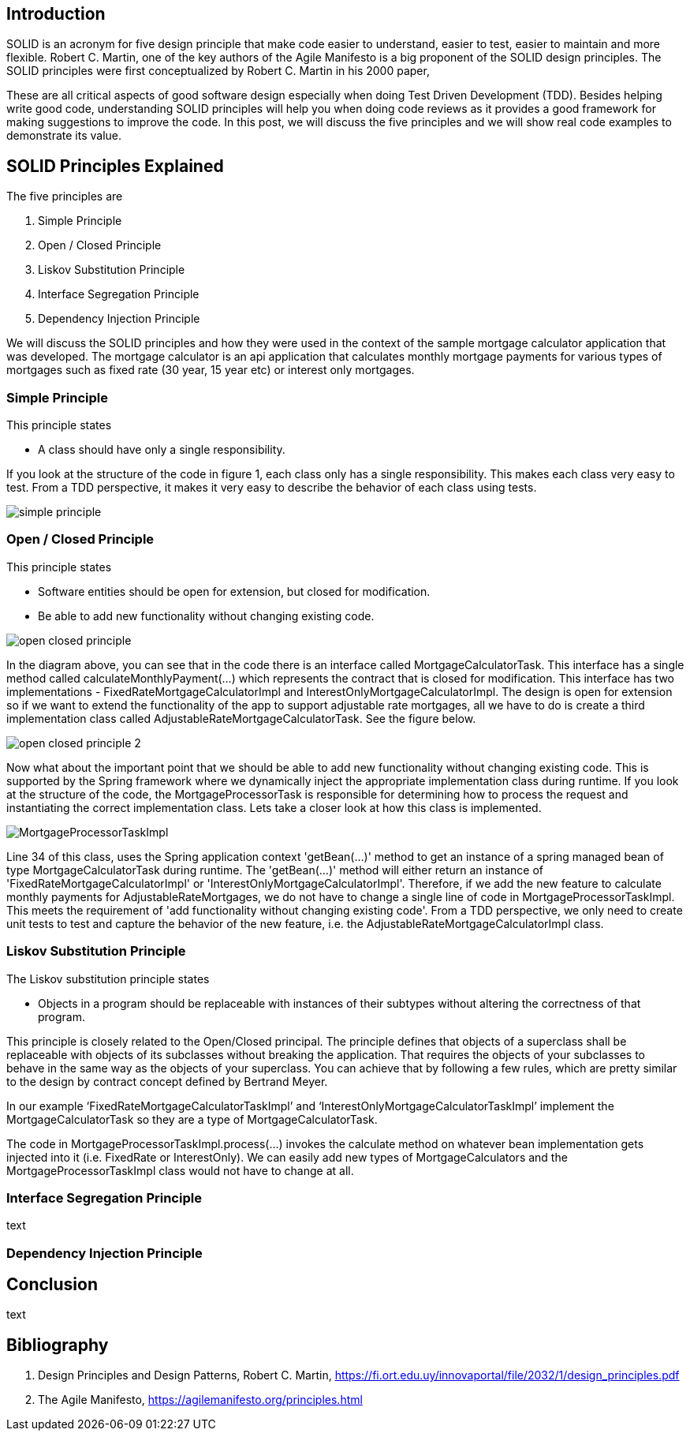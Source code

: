 == Introduction

SOLID is an acronym for five design principle that make code easier to understand, easier to test, easier to maintain and more flexible.
Robert C. Martin, one of the key authors of the Agile Manifesto is a big proponent of the SOLID design principles.
The SOLID principles were first conceptualized by Robert C. Martin in his 2000 paper,

These are all critical aspects of good software design especially when doing Test Driven Development (TDD).
Besides helping write good code, understanding SOLID principles will help you when doing code reviews as it provides a good framework for making
suggestions to improve the code. In this post, we will discuss the five principles and we will show real code examples to demonstrate its value.

== SOLID Principles Explained


The five principles are

. Simple Principle
. Open / Closed Principle
. Liskov Substitution Principle
. Interface Segregation Principle
. Dependency Injection Principle

We will discuss the SOLID principles and how they were used in the context of the sample mortgage calculator application that was developed.
The mortgage calculator is an api application that calculates monthly mortgage payments for various types of mortgages such as
fixed rate (30 year, 15 year etc) or interest only mortgages.


=== Simple Principle

This principle states

* A class should have only a single responsibility.

If you look at the structure of the code in figure 1, each class only has a single responsibility.
This makes each class very easy to test.  From a TDD perspective, it makes it very easy to describe the behavior of each class using tests.

image::images/simple-principle.png[]



=== Open / Closed Principle

This principle states

* Software entities should be open for extension, but closed for modification.

* Be able to add new functionality without changing existing code.

image::images/open-closed-principle.png[]

In the diagram above, you can see that in the code there is an interface called MortgageCalculatorTask.
This interface has a single method called calculateMonthlyPayment(...) which represents the contract that is closed for modification.
This interface has two implementations - FixedRateMortgageCalculatorImpl and InterestOnlyMortgageCalculatorImpl.
The design is open for extension so if we want to extend the functionality of the app to support adjustable rate mortgages,
all we have to do is create a third implementation class called AdjustableRateMortgageCalculatorTask.  See the figure below.

image::images/open-closed-principle-2.png[]

Now what about the important point that we should be able to add new functionality without changing existing code.
This is supported by the Spring framework where we dynamically inject the appropriate implementation class during runtime.
If you look at the structure of the code, the MortgageProcessorTask is responsible for determining how to process the request
and instantiating the correct implementation class.  Lets take a closer look at how this class is implemented.

image::images/MortgageProcessorTaskImpl.png[]

Line 34 of this class, uses the Spring application context 'getBean(...)' method to get an instance of a spring managed bean of type MortgageCalculatorTask during runtime.
The 'getBean(...)' method will either return an instance of 'FixedRateMortgageCalculatorImpl' or 'InterestOnlyMortgageCalculatorImpl'.
Therefore, if we add the new feature to calculate monthly payments for AdjustableRateMortgages, we do not have to change a single line of code in MortgageProcessorTaskImpl.
This meets the requirement of 'add functionality without changing existing code'.
From a TDD perspective, we only need to create unit tests to test and capture the behavior of the new feature, i.e. the AdjustableRateMortgageCalculatorImpl class.


=== Liskov Substitution Principle

The Liskov substitution principle states

* Objects in a program should be replaceable with instances of their subtypes without altering the correctness of that program.

This principle is closely related to the Open/Closed principal.
The principle defines that objects of a superclass shall be replaceable with objects of its subclasses without breaking the application.
That requires the objects of your subclasses to behave in the same way as the objects of your superclass.
You can achieve that by following a few rules, which are pretty similar to the design by contract concept defined by Bertrand Meyer.

In our example ‘FixedRateMortgageCalculatorTaskImpl’ and ‘InterestOnlyMortgageCalculatorTaskImpl’ implement the MortgageCalculatorTask so they are a type of MortgageCalculatorTask.

The code in MortgageProcessorTaskImpl.process(…) invokes the calculate method on whatever bean implementation gets injected into it (i.e. FixedRate or InterestOnly).
We can easily add new types of MortgageCalculators and the MortgageProcessorTaskImpl class would not have to change at all.


=== Interface Segregation Principle

text

=== Dependency Injection Principle

== Conclusion

text

== Bibliography
1. Design Principles and Design Patterns, Robert C. Martin, https://fi.ort.edu.uy/innovaportal/file/2032/1/design_principles.pdf
2. The Agile Manifesto, https://agilemanifesto.org/principles.html
